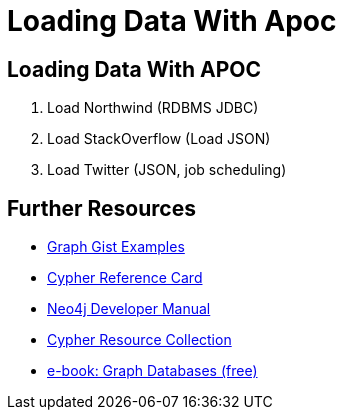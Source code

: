 = Loading Data With Apoc

== Loading Data With APOC

//image::{img}/meetup.png[float=right]

. pass:a[<a play-topic='{guides}/loadnorthwind.html'>Load Northwind (RDBMS JDBC)</a>]
. pass:a[<a play-topic='{guides}/loadso.html'>Load StackOverflow (Load JSON)</a>]
. pass:a[<a play-topic='{guides}/loadtwitter.html'>Load Twitter (JSON, job scheduling)</a>]

== Further Resources

* http://neo4j.com/graphgists[Graph Gist Examples]
* http://neo4j.com/docs/cypher-refcard/current/[Cypher Reference Card]
* http://neo4j.com/docs/developer-manual/current/#cypher-query-lang[Neo4j Developer Manual]
* http://neo4j.com/developer/resources#_neo4j_cypher_resources[Cypher Resource Collection]
* http://graphdatabases.com[e-book: Graph Databases (free)]
